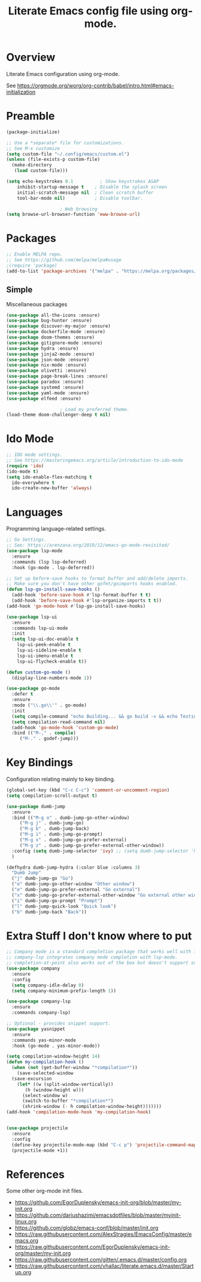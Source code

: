 #+TITLE: Literate Emacs config file using org-mode.
#+PROPERTY: header-args:emacs-lisp :tangle yes
#+OPTIONS: toc:2

* Overview

Literate Emacs configuration using org-mode.

See https://orgmode.org/worg/org-contrib/babel/intro.html#emacs-initialization

* Preamble

#+begin_src emacs-lisp
  (package-initialize)

  ;; Use a *separate* file for customizations.
  ;; See M-x customize
  (setq custom-file "~/.config/emacs/custom.el")
  (unless (file-exists-p custom-file)
    (make-directory
     (load custom-file)))

  (setq	echo-keystrokes 0.1          ; Show keystrokes ASAP
	  inhibit-startup-message t    ; Disable the splash screen
	  initial-scratch-message nil  ; Clean scratch buffer
	  tool-bar-mode nil)           ; Disable toolbar.

					  ; Web browsing
  (setq browse-url-browser-function 'eww-browse-url)
#+end_src
 
* Packages
#+begin_src emacs-lisp
  ;; Enable MELPA repo.
  ;; See https://github.com/melpa/melpa#usage
  ;(require 'package)
  (add-to-list 'package-archives '("melpa" . "https://melpa.org/packages/") t)
#+end_src

** Simple
Miscellaneous packages

#+begin_src emacs-lisp
  (use-package all-the-icons :ensure)
  (use-package bug-hunter :ensure)
  (use-package discover-my-major :ensure)
  (use-package dockerfile-mode :ensure)
  (use-package doom-themes :ensure)
  (use-package gitignore-mode :ensure)
  (use-package hydra :ensure)
  (use-package jinja2-mode :ensure)
  (use-package json-mode :ensure)
  (use-package nix-mode :ensure)
  (use-package olivetti :ensure)
  (use-package page-break-lines :ensure)
  (use-package paradox :ensure)
  (use-package systemd :ensure)
  (use-package yaml-mode :ensure)
  (use-package elfeed :ensure)

					  ; Load my preferred theme.
  (load-theme doom-challenger-deep t nil)
#+end_src

* Ido Mode

#+BEGIN_SRC emacs-lisp
  ;; IDO mode settings.
  ;; See https://masteringemacs.org/article/introduction-to-ido-mode
  (require 'ido)
  (ido-mode t)
  (setq ido-enable-flex-matching t
	ido-everywhere t
	ido-create-new-buffer 'always)
#+END_SRC

* Languages

Programming language-related settings.

#+begin_src emacs-lisp
  ;; Go Settings.
  ;; See: https://arenzana.org/2019/12/emacs-go-mode-revisited/
  (use-package lsp-mode
    :ensure
    :commands (lsp lsp-deferred)
    :hook (go-mode . lsp-deferred))

  ;; Set up before-save hooks to format buffer and add/delete imports.
  ;; Make sure you don't have other gofmt/goimports hooks enabled.
  (defun lsp-go-install-save-hooks ()
    (add-hook 'before-save-hook #'lsp-format-buffer t t)
    (add-hook 'before-save-hook #'lsp-organize-imports t t))
  (add-hook 'go-mode-hook #'lsp-go-install-save-hooks)

  (use-package lsp-ui
    :ensure
    :commands lsp-ui-mode
    :init
    (setq lsp-ui-doc-enable t
	  lsp-ui-peek-enable t
	  lsp-ui-sideline-enable t
	  lsp-ui-imenu-enable t
	  lsp-ui-flycheck-enable t))

  (defun custom-go-mode ()
    (display-line-numbers-mode 1))

  (use-package go-mode
    :defer t
    :ensure
    :mode ("\\.go\\'" . go-mode)
    :init
    (setq compile-command "echo Building... && go build -v && echo Testing... && go test -v && echo Linter... && golint")  
    (setq compilation-read-command nil)
    (add-hook 'go-mode-hook 'custom-go-mode)
    :bind (("M-," . compile)
	   ("M-." . godef-jump)))
#+end_src

* Key Bindings

Configuration relating mainly to key binding.

#+begin_src emacs-lisp
  (global-set-key (kbd "C-c C-c") 'comment-or-uncomment-region)
  (setq compilation-scroll-output t)

  (use-package dumb-jump
    :ensure
    :bind (("M-g o" . dumb-jump-go-other-window)
	   ("M-g j" . dumb-jump-go)
	   ("M-g b" . dumb-jump-back)
	   ("M-g i" . dumb-jump-go-prompt)
	   ("M-g x" . dumb-jump-go-prefer-external)
	   ("M-g z" . dumb-jump-go-prefer-external-other-window))
    :config (setq dumb-jump-selector 'ivy) ;; (setq dumb-jump-selector 'helm)
    )

  (defhydra dumb-jump-hydra (:color blue :columns 3)
    "Dumb Jump"
    ("j" dumb-jump-go "Go")
    ("o" dumb-jump-go-other-window "Other window")
    ("e" dumb-jump-go-prefer-external "Go external")
    ("x" dumb-jump-go-prefer-external-other-window "Go external other window")
    ("i" dumb-jump-go-prompt "Prompt")
    ("l" dumb-jump-quick-look "Quick look")
    ("b" dumb-jump-back "Back"))
#+end_src

* Extra Stuff I don't know where to put

#+BEGIN_SRC emacs-lisp
  ;; Company mode is a standard completion package that works well with lsp-mode.
  ;; company-lsp integrates company mode completion with lsp-mode.
  ;; completion-at-point also works out of the box but doesn't support snippets.
  (use-package company
    :ensure
    :config
    (setq company-idle-delay 0)
    (setq company-minimum-prefix-length 1))

  (use-package company-lsp
    :ensure
    :commands company-lsp)

  ;; Optional - provides snippet support.
  (use-package yasnippet
    :ensure
    :commands yas-minor-mode
    :hook (go-mode . yas-minor-mode))

  (setq compilation-window-height 14)
  (defun my-compilation-hook ()
    (when (not (get-buffer-window "*compilation*"))
      (save-selected-window
	(save-excursion
	  (let* ((w (split-window-vertically))
		 (h (window-height w)))
	    (select-window w)
	    (switch-to-buffer "*compilation*")
	    (shrink-window (- h compilation-window-height)))))))
  (add-hook 'compilation-mode-hook 'my-compilation-hook)


  (use-package projectile
    :ensure
    :config
    (define-key projectile-mode-map (kbd "C-c p") 'projectile-command-map)
    (projectile-mode +1))
#+END_SRC

* References

Some other org-mode init files.

- https://github.com/EgorDuplensky/emacs-init-org/blob/master/my-init.org
- https://github.com/dariushazimi/emacsdotfiles/blob/master/myinit-linux.org
- https://github.com/globz/emacs-conf/blob/master/init.org
- https://raw.githubusercontent.com/AlexStragies/EmacsConfig/master/emacs.org
- https://raw.githubusercontent.com/EgorDuplensky/emacs-init-org/master/my-init.org
- https://raw.githubusercontent.com/gitten/.emacs.d/master/config.org
- https://raw.githubusercontent.com/vhallac/literate.emacs.d/master/Startup.org
